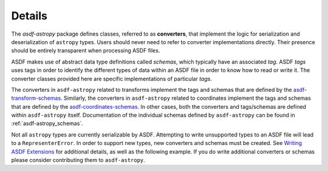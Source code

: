 .. _details:

=======
Details
=======

The `asdf-astropy` package defines classes, referred to as **converters**, that
implement the logic for serialization and deserialization of ``astropy`` types.
Users should never need to refer to converter implementations directly. Their
presence should be entirely transparent when processing ASDF files.

ASDF makes use of abstract data type definitions called `schemas`, which typically
have an associated `tag`. ASDF `tags` uses tags in order to identify the different
types of data within an ASDF file in order to know how to read or write it.
The converter classes provided here are specific implementations of particular `tags`.

The converters in ``asdf-astropy`` related to transforms implement the
tags and schemas that are defined by the
`asdf-transform-schemas <https://github.com/asdf-format/asdf-transform-schemas>`_.
Similarly, the converters in ``asdf-astropy`` related to coordinates implement
the tags and schemas that are defined by the
`asdf-coordinates-schemas <https://github.com/asdf-format/asdf-coordinates-schemas>`_.
In other cases, both the converters and tags/schemas are defined within ``asdf-astropy`` itself.
Documentation of the individual schemas defined by
``asdf-astropy`` can be found in
:ref:`asdf-astropy_schemas`.

Not all ``astropy`` types are currently serializable by ASDF. Attempting to
write unsupported types to an ASDF file will lead to a ``RepresenterError``. In
order to support new types, new converters and schemas must be created. See `Writing
ASDF Extensions <https://asdf.readthedocs.io/en/latest/asdf/extending/extensions.html>`_
for additional details, as well as the following example. If you do write additional
converters or schemas please consider contributing them to ``asdf-astropy``.
